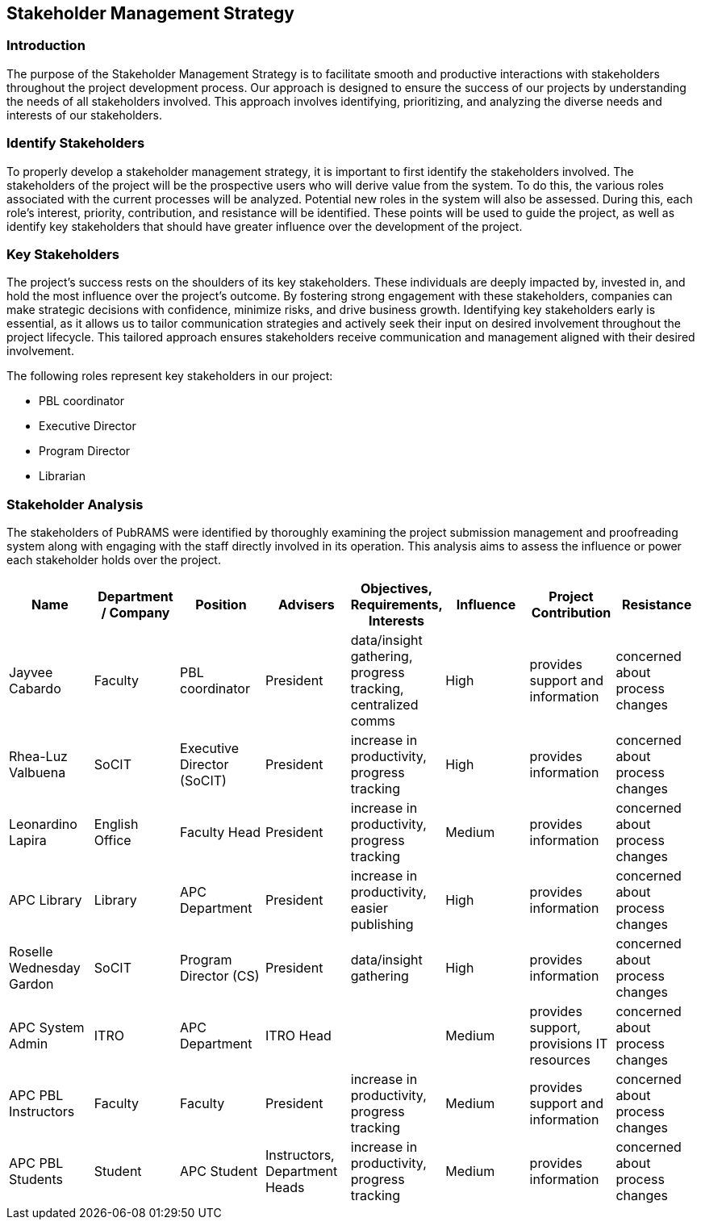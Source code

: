 == Stakeholder Management Strategy

=== Introduction

The purpose of the Stakeholder Management Strategy is to facilitate smooth and productive interactions with stakeholders throughout the project development process. Our approach is designed to ensure the success of our projects by understanding the needs of all stakeholders involved. This approach involves identifying, prioritizing, and analyzing the diverse needs and interests of our stakeholders.

=== Identify Stakeholders

To properly develop a stakeholder management strategy, it is important to first identify the stakeholders involved. The stakeholders of the project will be the prospective users who will derive value from the system. To do this, the various roles associated with the current processes will be analyzed. Potential new roles in the system will also be assessed. During this, each role's interest, priority, contribution, and resistance will be identified. These points will be used to guide the project, as well as identify key stakeholders that should have greater influence over the development of the project.

=== Key Stakeholders 

The project's success rests on the shoulders of its key stakeholders. These individuals are deeply impacted by, invested in, and hold the most influence over the project's outcome. By fostering strong engagement with these stakeholders, companies can make strategic decisions with confidence, minimize risks, and drive business growth. Identifying key stakeholders early is essential, as it allows us to tailor communication strategies and actively seek their input on desired involvement throughout the project lifecycle. This tailored approach ensures stakeholders receive communication and management aligned with their desired involvement.

The following roles represent key stakeholders in our project:

* PBL coordinator
* Executive Director
* Program Director
* Librarian

=== Stakeholder Analysis

The stakeholders of PubRAMS were identified by thoroughly examining the project submission management and proofreading system along with engaging with the staff directly involved in its operation. This analysis aims to assess the influence or power each stakeholder holds over the project. 

[%header,cols=8*]
|===
|Name
|Department / Company
|Position
|Advisers
|Objectives, Requirements, Interests
|Influence
|Project Contribution
|Resistance

|Jayvee Cabardo
|Faculty
|PBL coordinator
|President
|data/insight gathering, progress tracking, centralized comms
|High
|provides support and information
|concerned about process changes

|Rhea-Luz Valbuena
|SoCIT
|Executive Director (SoCIT)
|President
|increase in productivity, progress tracking
|High
|provides information
|concerned about process changes

|Leonardino Lapira
|English Office
|Faculty Head
|President
|increase in productivity, progress tracking
|Medium
|provides information
|concerned about process changes

|APC Library
|Library
|APC Department
|President
|increase in productivity, easier publishing
|High
|provides information
|concerned about process changes

|Roselle Wednesday Gardon
|SoCIT
|Program Director (CS)
|President
|data/insight gathering
|High
|provides information
|concerned about process changes

|APC System Admin
|ITRO
|APC Department
|ITRO Head
|
|Medium
|provides support, provisions IT resources
|concerned about process changes

|APC PBL Instructors
|Faculty
|Faculty
|President
|increase in productivity, progress tracking
|Medium
|provides support and information
|concerned about process changes

|APC PBL Students
|Student
|APC Student
|Instructors, Department Heads
|increase in productivity, progress tracking
|Medium
|provides information
|concerned about process changes
|===
